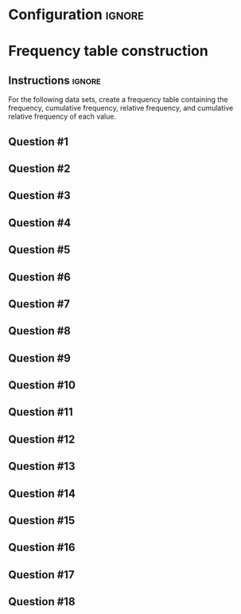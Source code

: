 * Configuration :ignore:

#+BEGIN_SRC R :session global :results output raw :exports results
  printq <- dget("./R/frequency.R")
  cat("\\twocolumn\n")
#+END_SRC

* Frequency table construction

** Instructions :ignore:

For the following data sets, create a frequency table containing the frequency, cumulative frequency, relative frequency, and cumulative relative frequency of each value.

\begin{quote}
Freq. = number equal to score

C Freq. = number less than or equal to score

R Freq. = frequency divided by sample size

CR Freq. = cumulative frequency divided by n
\end{quote}

** Question #1
#+BEGIN_SRC R :session global :results output raw :exports results
  printq(TRUE, seeds[1])
#+END_SRC
** Question #2
#+BEGIN_SRC R :session global :results output raw :exports results
  printq(include.answer, seeds[2])
#+END_SRC
** Question #3
#+BEGIN_SRC R :session global :results output raw :exports results
  printq(include.answer, seeds[3])
#+END_SRC
** Question #4
#+BEGIN_SRC R :session global :results output raw :exports results
  printq(include.answer, seeds[4])
  if (include.answer) {
      cat("\\vfill\\eject\n")
  }
#+END_SRC
** Question #5
#+BEGIN_SRC R :session global :results output raw :exports results
  printq(include.answer, seeds[5])
#+END_SRC
** Question #6
#+BEGIN_SRC R :session global :results output raw :exports results
  printq(include.answer, seeds[6])
#+END_SRC
** Question #7
#+BEGIN_SRC R :session global :results output raw :exports results
  printq(include.answer, seeds[7])
#+END_SRC
** Question #8
#+BEGIN_SRC R :session global :results output raw :exports results
  printq(include.answer, seeds[8])
  if (include.answer) {
      cat("\\vfill\\eject\n")
  }
#+END_SRC
** Question #9
#+BEGIN_SRC R :session global :results output raw :exports results
  printq(include.answer, seeds[9])
#+END_SRC
** Question #10
#+BEGIN_SRC R :session global :results output raw :exports results
  printq(include.answer, seeds[10])
#+END_SRC
** Question #11
#+BEGIN_SRC R :session global :results output raw :exports results
  printq(include.answer, seeds[11])
#+END_SRC
** Question #12
#+BEGIN_SRC R :session global :results output raw :exports results
  printq(include.answer, seeds[12])
#+END_SRC
** Question #13
#+BEGIN_SRC R :session global :results output raw :exports results
  printq(include.answer, seeds[13])
#+END_SRC
** Question #14
#+BEGIN_SRC R :session global :results output raw :exports results
  printq(include.answer, seeds[14])
#+END_SRC
** Question #15
#+BEGIN_SRC R :session global :results output raw :exports results
  printq(include.answer, seeds[15])
#+END_SRC
** Question #16
#+BEGIN_SRC R :session global :results output raw :exports results
  printq(include.answer, seeds[16])
#+END_SRC
** Question #17
#+BEGIN_SRC R :session global :results output raw :exports results
  printq(include.answer, seeds[17])
#+END_SRC
** Question #18
#+BEGIN_SRC R :session global :results output raw :exports results
  printq(include.answer, seeds[18])
#+END_SRC
